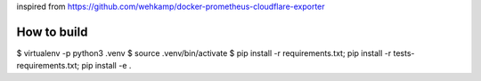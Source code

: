 inspired from https://github.com/wehkamp/docker-prometheus-cloudflare-exporter

How to build
============

$ virtualenv -p python3 .venv
$ source .venv/bin/activate
$ pip install -r requirements.txt; pip install -r tests-requirements.txt; pip install -e .
